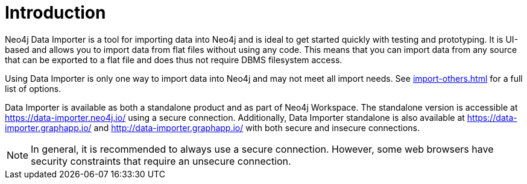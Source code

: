 :description: This is an introduction to the Neo4j Data Importer Manual.
= Introduction

Neo4j Data Importer is a tool for importing data into Neo4j and is ideal to get started quickly with testing and prototyping.
It is UI-based and allows you to import data from flat files without using any code.
This means that you can import data from any source that can be exported to a flat file and does thus not require DBMS filesystem access.

Using Data Importer is only one way to import data into Neo4j and may not meet all import needs.
See xref:import-others.adoc[] for a full list of options.

Data Importer is available as both a standalone product and as part of Neo4j Workspace.
The standalone version is accessible at link:https://data-importer.neo4j.io/[] using a secure connection.
Additionally, Data Importer standalone is also available at link:https://data-importer.graphapp.io/[] and link:http://data-importer.graphapp.io/[] with both secure and insecure connections.

[NOTE]
====
In general, it is recommended to always use a secure connection.
However, some web browsers have security constraints that require an unsecure connection.
====

